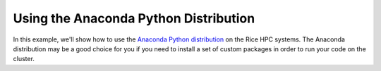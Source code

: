 Using the Anaconda Python Distribution
======================================

In this example, we'll show how to use the `Anaconda Python distribution <https://www.anaconda.com/distribution/>`_
on the Rice HPC systems. The Anaconda distribution may be a good choice for
you if you need to install a set of custom packages in order to run your
code on the cluster.
